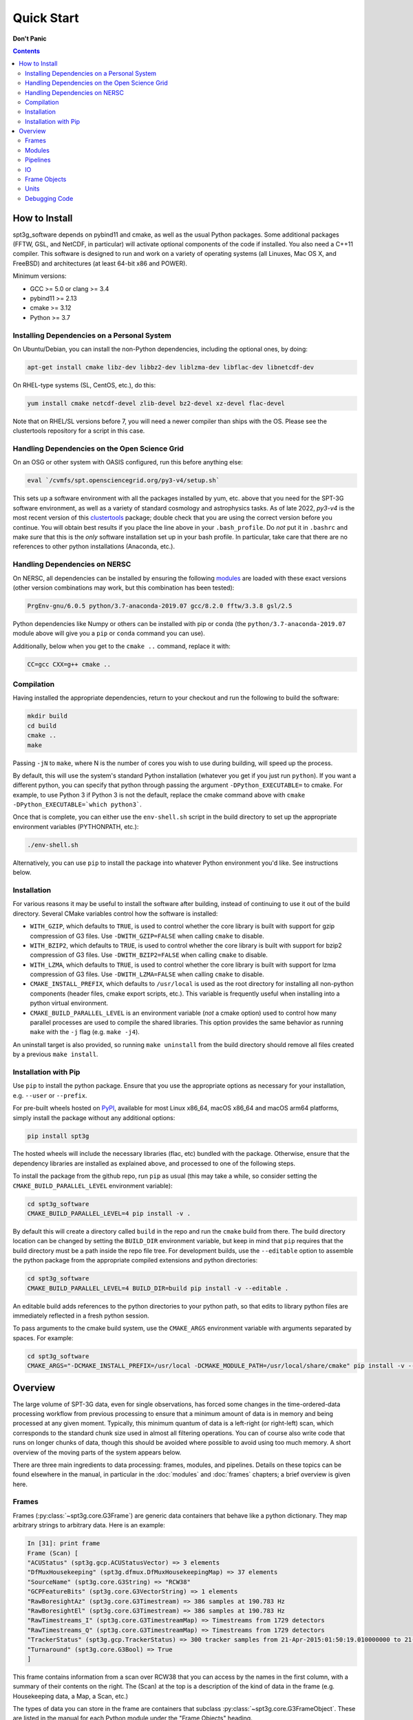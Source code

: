 -----------
Quick Start
-----------

**Don't Panic**

.. contents:: Contents

How to Install
--------------

spt3g_software depends on pybind11 and cmake, as well as the usual Python packages. Some additional packages (FFTW, GSL, and NetCDF, in particular) will activate optional components of the code if installed. You also need a C++11 compiler. This software is designed to run and work on a variety of operating systems (all Linuxes, Mac OS X, and FreeBSD) and architectures (at least 64-bit x86 and POWER).

Minimum versions:

- GCC >= 5.0 or clang >= 3.4
- pybind11 >= 2.13
- cmake >= 3.12
- Python >= 3.7


Installing Dependencies on a Personal System
============================================

On Ubuntu/Debian, you can install the non-Python dependencies, including the optional ones, by doing:

.. code-block:: sh

	apt-get install cmake libz-dev libbz2-dev liblzma-dev libflac-dev libnetcdf-dev

On RHEL-type systems (SL, CentOS, etc.), do this:

.. code-block:: sh

	yum install cmake netcdf-devel zlib-devel bz2-devel xz-devel flac-devel

Note that on RHEL/SL versions before 7, you will need a newer compiler than ships with the OS. Please see the clustertools repository for a script in this case.

Handling Dependencies on the Open Science Grid
==============================================

On an OSG or other system with OASIS configured, run this before anything else:

.. code-block:: sh

	eval `/cvmfs/spt.opensciencegrid.org/py3-v4/setup.sh`

This sets up a software environment  with all the packages installed by yum, etc. above that you need for the SPT-3G software environment, as well as a variety of standard cosmology and astrophysics tasks. As of late 2022, `py3-v4` is the most recent version of this `clustertools <https://github.com/SouthPoleTelescope/clustertools>`_ package; double check that you are using the correct version before you continue. You will obtain best results if you place the line above in your ``.bash_profile``. Do *not* put it in ``.bashrc`` and make *sure* that this is the *only* software installation set up in your bash profile. In particular, take care that there are no references to other python installations (Anaconda, etc.).

Handling Dependencies on NERSC
==============================


On NERSC, all dependencies can be installed by ensuring the following `modules <https://docs.nersc.gov/environment/#nersc-modules-environment>`_ are loaded with these exact versions (other version combinations may work, but this combination has been tested):

.. code-block:: sh

    PrgEnv-gnu/6.0.5 python/3.7-anaconda-2019.07 gcc/8.2.0 fftw/3.3.8 gsl/2.5

Python dependencies like Numpy or others can be installed with pip or conda (the ``python/3.7-anaconda-2019.07`` module above will give you a ``pip`` or ``conda`` command you can use). 


Additionally, below when you get to the ``cmake ..`` command, replace it with:

.. code-block:: sh

    CC=gcc CXX=g++ cmake ..


Compilation
===========

Having installed the appropriate dependencies, return to your checkout and run the following to build the software:

.. code-block:: sh

	mkdir build
	cd build
	cmake ..
	make

Passing ``-jN`` to ``make``, where N is the number of cores you wish to use during building, will speed up the process.

By default, this will use the system's standard Python installation (whatever you get if you just run ``python``). If you want a different python, you can specify that python through passing the argument ``-DPython_EXECUTABLE=`` to cmake. For example, to use Python 3 if Python 3 is not the default, replace the cmake command above with ``cmake -DPython_EXECUTABLE=`which python3```.

Once that is complete, you can either use the ``env-shell.sh`` script in the build directory to set up the appropriate environment variables (PYTHONPATH, etc.):

.. code-block:: sh

	./env-shell.sh

Alternatively, you can use ``pip`` to install the package into whatever Python environment you'd like.  See instructions below.


Installation
============

For various reasons it may be useful to install the software after building, instead of continuing to use it out of the build directory. Several CMake variables control how the software is installed:

* ``WITH_GZIP``, which defaults to ``TRUE``, is used to control whether the core library is built with support for gzip compression of G3 files.  Use ``-DWITH_GZIP=FALSE`` when calling ``cmake`` to disable.
* ``WITH_BZIP2``, which defaults to ``TRUE``, is used to control whether the core library is built with support for bzip2 compression of G3 files.  Use ``-DWITH_BZIP2=FALSE`` when calling ``cmake`` to disable.
* ``WITH_LZMA``, which defaults to ``TRUE``, is used to control whether the core library is built with support for lzma compression of G3 files.  Use ``-DWITH_LZMA=FALSE`` when calling ``cmake`` to disable.
* ``CMAKE_INSTALL_PREFIX``, which defaults to ``/usr/local`` is used as the root directory for installing all non-python components (header files, cmake export scripts, etc.).  This variable is frequently useful when installing into a python virtual environment.
* ``CMAKE_BUILD_PARALLEL_LEVEL`` is an environment variable (*not* a cmake option) used to control how many parallel processes are used to compile the shared libraries.  This option provides the same behavior as running ``make`` with the ``-j`` flag (e.g. ``make -j4``).

An uninstall target is also provided, so running ``make uninstall`` from the build directory should remove all files created by a previous ``make install``. 


Installation with Pip
=====================

Use ``pip`` to install the python package.  Ensure that you use the appropriate options as necessary for your installation, e.g. ``--user`` or ``--prefix``.

For pre-built wheels hosted on `PyPI <https://pypi.org/p/spt3g>`_, available for most Linux x86_64, macOS x86_64 and macOS arm64 platforms, simply install the package without any additional options:

.. code-block:: shell

	pip install spt3g

The hosted wheels will include the necessary libraries (flac, etc) bundled with the package.  Otherwise, ensure that the dependency libraries are installed as explained above, and processed to one of the following steps.

To install the package from the github repo, run ``pip`` as usual (this may take a while, so consider setting the ``CMAKE_BUILD_PARALLEL_LEVEL`` environment variable):

.. code-block:: shell

	cd spt3g_software
	CMAKE_BUILD_PARALLEL_LEVEL=4 pip install -v .

By default this will create a directory called ``build`` in the repo and run the ``cmake`` build from there.  The build directory location can be changed by setting the ``BUILD_DIR`` environment variable, but keep in mind that ``pip`` requires that the build directory must be a path inside the repo file tree.
For development builds, use the ``--editable`` option to assemble the python package from the appropriate compiled extensions and python directories:

.. code-block:: shell

	cd spt3g_software
	CMAKE_BUILD_PARALLEL_LEVEL=4 BUILD_DIR=build pip install -v --editable .

An editable build adds references to the python directories to your python path, so that edits to library python files are immediately reflected in a fresh python session.

To pass arguments to the cmake build system, use the ``CMAKE_ARGS`` environment variable with arguments separated by spaces.  For example:

.. code-block:: shell

	cd spt3g_software
	CMAKE_ARGS="-DCMAKE_INSTALL_PREFIX=/usr/local -DCMAKE_MODULE_PATH=/usr/local/share/cmake" pip install -v --prefix=/usr/local .


Overview
--------

The large volume of SPT-3G data, even for single observations, has forced some changes in the time-ordered-data processing workflow from previous processing to ensure that a minimum amount of data is in memory and being processed at any given moment. Typically, this minimum quantum of data is a left-right (or right-left) scan, which corresponds to the standard chunk size used in almost all filtering operations. You can of course also write code that runs on longer chunks of data, though this should be avoided where possible to avoid using too much memory. A short overview of the moving parts of the system appears below.

There are three main ingredients to data processing: frames, modules, and pipelines. Details on these topics can be found elsewhere in the manual, in particular in the :doc:`modules` and :doc:`frames` chapters; a brief overview is given here.


Frames
======

Frames (:py:class:`~spt3g.core.G3Frame`) are generic data containers that behave like a python dictionary. They map arbitrary strings to arbitrary data. Here is an example:

.. code-block:: none

  In [31]: print frame
  Frame (Scan) [
  "ACUStatus" (spt3g.gcp.ACUStatusVector) => 3 elements
  "DfMuxHousekeeping" (spt3g.dfmux.DfMuxHousekeepingMap) => 37 elements
  "SourceName" (spt3g.core.G3String) => "RCW38"
  "GCPFeatureBits" (spt3g.core.G3VectorString) => 1 elements
  "RawBoresightAz" (spt3g.core.G3Timestream) => 386 samples at 190.783 Hz
  "RawBoresightEl" (spt3g.core.G3Timestream) => 386 samples at 190.783 Hz
  "RawTimestreams_I" (spt3g.core.G3TimestreamMap) => Timestreams from 1729 detectors
  "RawTimestreams_Q" (spt3g.core.G3TimestreamMap) => Timestreams from 1729 detectors
  "TrackerStatus" (spt3g.gcp.TrackerStatus) => 300 tracker samples from 21-Apr-2015:01:50:19.010000000 to 21-Apr-2015:01:50:22.000000000
  "Turnaround" (spt3g.core.G3Bool) => True
  ]

This frame contains information from a scan over RCW38 that you can access by the names in the first column, with a summary of their contents on the right. The (Scan) at the top is a description of the kind of data in the frame (e.g. Housekeeping data, a Map, a Scan, etc.)

The types of data you can store in the frame are containers that subclass :py:class:`~spt3g.core.G3FrameObject`. These are listed in the manual for each Python module under the "Frame Objects" heading.

Modules
=======

A module is a python callable that does data processing. Modules are passed a frame and can inspect and modify it at will before the frame is passed along to the next module. An example of a module is doing poly filtering on a timestream. As an example of a very simple module:

.. code-block:: python

    def simplemod(frame):
        print(frame)

This prints the contents of the frame and does not modify it. As a more complex example, this would print the time at which a DfMux sample was recorded:

.. code-block:: python

    def printmuxtime(frame):
        print(frame['EventHeader'])

Modifying the frame also works like a dictionary. The following adds the number 5 to every frame:

.. code-block:: python

    def five(frame):
        frame['Five'] = 5

Much more detail is contained in the :doc:`modules` chapter of the documentation.

Pipelines
=========

A pipeline (:py:class:`~spt3g.core.G3Pipeline`) is a sequence of modules. When the pipeline's Run method is invoked, it will run all modules in sequence for each frame in the data stream. Conceptually, it's nearly the same as a for loop. For example,

.. code-block:: python

    p = core.G3Pipeline()
    p.Add(dostuff)
    p.Add(dootherstuff)
    p.Run()

is equivalent to:

.. code-block:: python

    for frame in frames:
        dostuff(frame)
        dootherstuff(frame)

IO
==

Frames can be pickled and unpickled very quickly (1400 MB/s). Two special modules are provided (:py:class:`~spt3g.core.G3Reader` and :py:class:`~spt3g.core.G3Writer`) whose functions are to read and write frames to disk. This provides a full intermediate data format that can dump and restore the state of a pipeline to disk at any point. Something else equivalent to the above example is:

.. code-block:: python

    p = core.G3Pipeline()
    p.Add(dostuff)
    p.Add(core.G3Writer, filename='dump.g3')
    p.Run()

    p = core.G3Pipeline()
    p.Add(core.G3Reader, filename='dump.g3')
    p.Add(dootherstuff)
    p.Run()

You can also read files directly:

.. code-block:: python

    for frame in core.G3File('dump.g3'):
        dostuff(frame)

If for exploration you would like to load a file into memory the following idiom works.  Do not write code that relies on loading an entire file into memory or everything we've done was for naught.  This is just for poking at data:

.. code-block:: python

    frames = [fr for fr in core.G3File('thefilename.g3')]


Frame Objects
=============

Frames can store only objects that are subclasses of :py:class:`~spt3g.core.G3FrameObject` or are plain-old-data (numerical scalars, booleans, strings). Notably, you cannot directly store python lists, tuples, or numpy arrays; container classes for these are provided, however. The primary driver for this is that the containers can be shared by C++ and Python code, which allows us to limit the amount of C++ to the cores of algorithms and preserve APIs between the two languages. This makes it much easier to write modules in C++ and Python interchangeably since both languages can access all the data products in the frame using the same interfaces.

The software provides both generic container classes (along the lines of a plain numpy array) and application-specific classes (such as :py:class:`~spt3g.core.G3Timestream`) that also contain metadata (for example, start and stop times and units). In general, code should use one of the purpose-specific objects, which makes sure that stored information has all the appropriate metadata attached.

Some classes that hold multiple instances of other datatypes have names starting with either ``G3Vector``, which denotes a list/array, or ``G3Map``, denoting a dictionary from strings to the named type. These names follow the C++ convention.

Classes containing large quantities of numbers (:py:class:`~spt3g.core.G3Timestream`, :py:class:`~spt3g.maps.G3SkyMap`, :py:class:`~spt3g.core.G3VectorDouble`) store their data contiguously in memory and implement the Python buffer protocol, which makes numpy operations on these classes behave with the same speed and semantics as on numpy arrays.

Experimental data is stored in one of the following application-specific classes:

* :py:class:`~spt3g.core.G3Timestream` acts like a :py:class:`~spt3g.core.G3VectorDouble` with attached sample rate, start time, stop time and units.
* :py:class:`~spt3g.maps.G3SkyMap` is a base class for actual maps of the sky, and includes units and projection information.
* :py:class:`~spt3g.calibration.BolometerProperties` Stores the physical bolometer information like polarization angle and pointing offset.
* :py:class:`~spt3g.dfmux.DfMuxChannelMapping` Is used to map the string identifying a bolometer to its board/module/channel in the dfmux system.

A few notable generic containers when the standard ones are not appropriate:

* :py:class:`~spt3g.core.G3VectorDouble` is a vector of doubles.  It acts like a numpy array of doubles.
* :py:class:`~spt3g.core.G3MapString` acts like a dictionary that maps strings to strings
* :py:class:`~spt3g.core.G3MapVectorDouble` acts like a dictionary that maps a string to a vector of doubles

Frame objects must be defined in both C++ and Python, which can be a bit daunting if you aren't familiar with C++.  If you *need* to add an extra member to a G3FrameObject subclass or need a new class, ask on the Slack channel and someone familiar with the C++ side of the software can help with it.

Units
=====

This software includes a units system that is meant to end wondering whether a given function takes radians or degrees as an argument, or whether a stored time is in milliseconds or seconds. The support code is accessible to both C++ and Python as part of the ``G3Units`` namespace (``core.G3Units.X`` in Python and ``G3Units::X`` in C++).

You should read the documentation on the :doc:`units` system.

Debugging Code
==============

Because of the step-by-step frame handling and callback system, debugging code requires a few more steps than usual.

To break into a debugger session at a certain point in the pipeline, you can use the :py:func:`~spt3g.core.util.InjectDebug` module.

Another common idiom is to insert a pipeline module that grabs data as it goes by for later examination, which lets you debug as though there were not callbacks. For example,

.. code-block:: python

    stuff = []
    def grabstuff(fr):
        if 'MyData' in fr:
            stuff.append(fr['MyData'])
    pipe.Add(grabstuff)

You can run the unit tests by running ``make test`` in the build directory, which is also a useful, though not sufficient, test that everything is working correctly -- expanding test coverage is always a praiseworthy activity.
